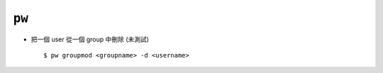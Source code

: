 ======
``pw``
======
* 把一個 user 從一個 group 中刪除 (未測試) ::

    $ pw groupmod <groupname> -d <username>

